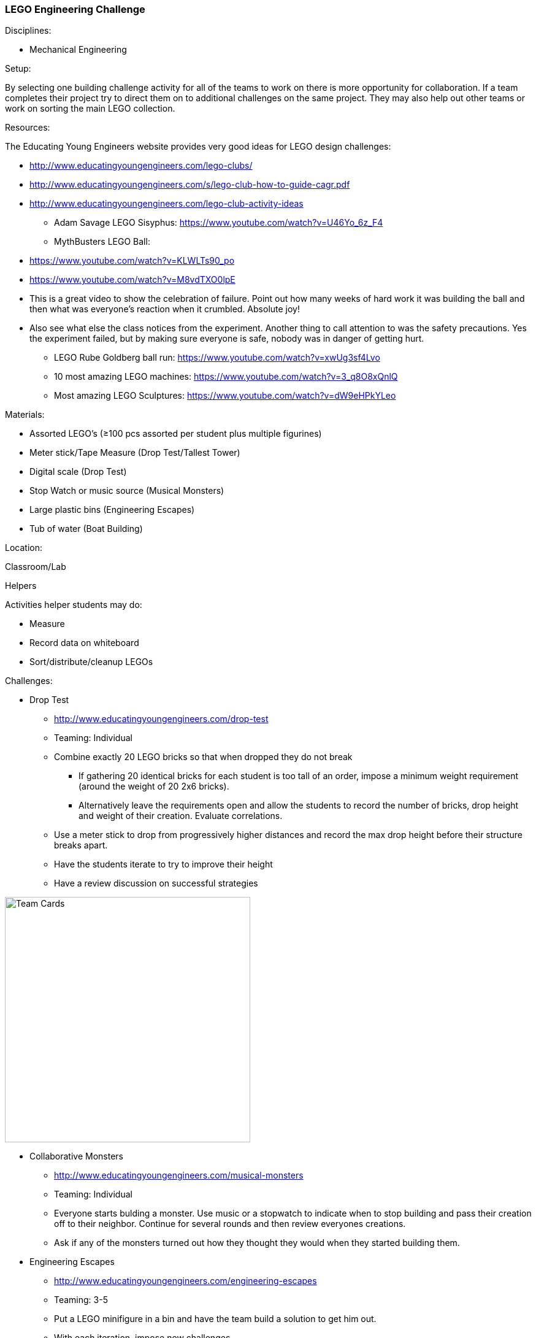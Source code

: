 === LEGO Engineering Challenge
.Disciplines:
* Mechanical Engineering

.Setup:
By selecting one building challenge activity for all of the teams to work
on there is more opportunity for collaboration. If a team completes their
project try to direct them on to additional challenges on the same
project. They may also help out other teams or work on sorting the main LEGO
collection.

.Resources:
The Educating Young Engineers website provides very good ideas for LEGO
design challenges:

** http://www.educatingyoungengineers.com/lego-clubs/
** http://www.educatingyoungengineers.com/s/lego-club-how-to-guide-cagr.pdf
** http://www.educatingyoungengineers.com/lego-club-activity-ideas
* Adam Savage LEGO Sisyphus: https://www.youtube.com/watch?v=U46Yo_6z_F4
* MythBusters LEGO Ball:
** https://www.youtube.com/watch?v=KLWLTs90_po
** https://www.youtube.com/watch?v=M8vdTXO0lpE
** This is a great video to show the celebration of failure. Point out
   how many weeks of hard work it was building the ball and then what was
   everyone's reaction when it crumbled. Absolute joy!
** Also see what else the class notices from the experiment. Another
   thing to call attention to was the safety precautions. Yes the experiment
   failed, but by making sure everyone is safe, nobody was in danger of
   getting hurt.
* LEGO Rube Goldberg ball run: https://www.youtube.com/watch?v=xwUg3sf4Lvo
* 10 most amazing LEGO machines: https://www.youtube.com/watch?v=3_q8O8xQnlQ
* Most amazing LEGO Sculptures: https://www.youtube.com/watch?v=dW9eHPkYLeo

.Materials:
* Assorted LEGO's (≥100 pcs assorted per student plus multiple figurines)
* Meter stick/Tape Measure (Drop Test/Tallest Tower)
* Digital scale (Drop Test)
* Stop Watch or music source (Musical Monsters)
* Large plastic bins (Engineering Escapes)
* Tub of water (Boat Building)

.Location:
Classroom/Lab

.Helpers
Activities helper students may do:

* Measure
* Record data on whiteboard
* Sort/distribute/cleanup LEGOs

.Preparation

.Challenges:
* Drop Test
** http://www.educatingyoungengineers.com/drop-test
** Teaming: Individual
** Combine exactly 20 LEGO bricks so that when dropped they do not break
*** If gathering 20 identical bricks for each student is too tall of an order,
    impose a minimum weight requirement (around the weight of 20 2x6 bricks).
*** Alternatively leave the requirements open and allow the students to record
    the number of bricks, drop height and weight of their creation. Evaluate
    correlations.
** Use a meter stick to drop from progressively higher distances and record the max drop height before their structure breaks apart.
** Have the students iterate to try to improve their height
** Have a review discussion on successful strategies

image::workshops/lego_droptest/lego_droptest_table.png["Team Cards",width=400]

* Collaborative Monsters
** http://www.educatingyoungengineers.com/musical-monsters
** Teaming: Individual
** Everyone starts bulding a monster. Use music or a stopwatch to indicate when
   to stop building and pass their creation off to their neighbor. Continue for
   several rounds and then review everyones creations.
** Ask if any of the monsters turned out how they thought they would when they
   started building them.

* Engineering Escapes
** http://www.educatingyoungengineers.com/engineering-escapes
** Teaming: 3-5
** Put a LEGO minifigure in a bin and have the team build a solution to
   get him out.
** With each iteration, impose new challenges
*** No stairs
*** No elevators

* Tallest Tower
** http://www.educatingyoungengineers.com/tallest-tower
** Teaming: 3-5
** See who can build the tallest tower.
** Have teams request measurement checkpoints with a tape measure.
** Discuss successful and unsuccessful strategies.

* Boat Building
** http://www.educatingyoungengineers.com/boat-building
** Reproduce the link:workshops/unsinkable_boat.adoc[Uninskable Boat] workshop
   except with LEGOS.


// vim: set syntax=asciidoc:

